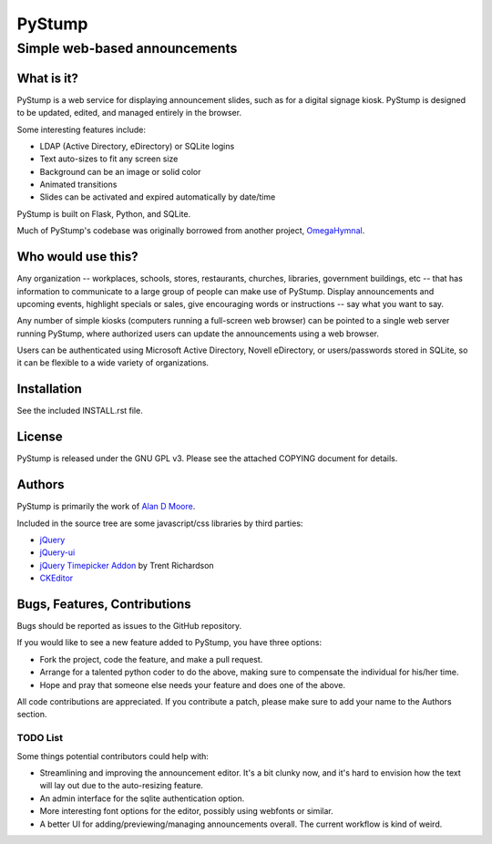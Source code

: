 =========
 PyStump
=========

------------------------------
Simple web-based announcements
------------------------------


What is it?
===========

PyStump is a web service for displaying announcement slides, such as for a digital signage kiosk.
PyStump is designed to be updated, edited, and managed entirely in the browser.

Some interesting features include:

- LDAP (Active Directory, eDirectory) or SQLite logins
- Text auto-sizes to fit any screen size
- Background can be an image or solid color
- Animated transitions
- Slides can be activated and expired automatically by date/time

PyStump is built on Flask, Python, and SQLite.

Much of PyStump's codebase was originally borrowed from another project, `OmegaHymnal <http://www.alandmoore.com/omegahymnal/omegahymnal.html>`_.


Who would use this?
===================

Any organization -- workplaces, schools, stores, restaurants, churches, libraries, government buildings, etc --  that has information to communicate to a large group of people can make use of PyStump.  Display announcements and upcoming events, highlight specials or sales, give encouraging words or instructions -- say what you want to say.

Any number of simple kiosks (computers running a full-screen web browser) can be pointed to a single web server running PyStump, where authorized users can update the announcements using a web browser.

Users can be authenticated using Microsoft Active Directory, Novell eDirectory, or users/passwords stored in SQLite, so it can be flexible to a wide variety of organizations.



Installation
============

See the included INSTALL.rst file.


License
=======

PyStump is released under the GNU GPL v3.  Please see the attached COPYING document for details.


Authors
=======

PyStump is primarily the work of `Alan D Moore <http://www.alandmoore.com>`_.


Included in the source tree are some javascript/css libraries by third parties:

- `jQuery <http://jquery.com>`_
- `jQuery-ui <http://jqueryui.com>`_
- `jQuery Timepicker Addon <http://trentrichardson.com/examples/timepicker/>`_ by Trent Richardson
- `CKEditor <http://ckeditor.com>`_


Bugs, Features, Contributions
=============================


Bugs should be reported as issues to the GitHub repository.

If you would like to see a new feature added to PyStump, you have three options:

- Fork the project, code the feature, and make a pull request.
- Arrange for a talented python coder to do the above, making sure to compensate the individual for his/her time.
- Hope and pray that someone else needs your feature and does one of the above.

All code contributions are appreciated.  If you contribute a patch, please make sure to add your name to the Authors section.


TODO List
---------

Some things potential contributors could help with:

- Streamlining and improving the announcement editor.  It's a bit clunky now, and it's hard to envision how the text will lay out due to the auto-resizing feature.

- An admin interface for the sqlite authentication option.

- More interesting font options for the editor, possibly using webfonts or similar.

- A better UI for adding/previewing/managing announcements overall.  The current workflow is kind of weird.
